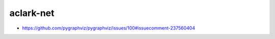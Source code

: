 aclark-net
================================================================================

- https://github.com/pygraphviz/pygraphviz/issues/100#issuecomment-237560404

